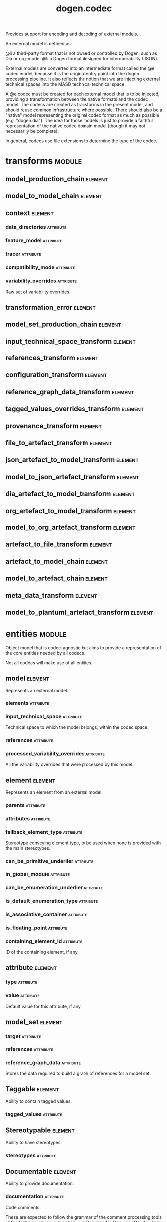 #+title: dogen.codec
#+options: <:nil c:nil todo:nil ^:nil d:nil date:nil author:nil
#+tags: { element(e) attribute(a) module(m) }
:PROPERTIES:
:masd.codec.dia.comment: true
:masd.codec.model_modules: dogen.codec
:masd.codec.input_technical_space: cpp
:masd.codec.reference: cpp.builtins
:masd.codec.reference: cpp.std
:masd.codec.reference: cpp.boost
:masd.codec.reference: dogen.variability
:masd.codec.reference: dogen.tracing
:masd.codec.reference: dogen.org
:masd.codec.reference: dogen.dia
:masd.codec.reference: masd
:masd.codec.reference: masd.variability
:masd.codec.reference: dogen.profiles
:masd.codec.reference: dogen.identification
:masd.variability.profile: dogen.profiles.base.default_profile
:END:

Provides support for encoding and decoding of external models.

An external model is defined as:

@li a third-party format that is not owned or controlled by
    Dogen, such as Dia or org-mode.
@li a Dogen format designed for interoperability (JSON).

External models are converted into an intermediate format called
the @e codec model, because it is the original entry point into
the dogen processing pipeline. It also reflects the notion that we
are injecting external technical spaces into the MASD technical
technical space.

A @e codec must be created for each external model that is to be
injected, providing a transformation between the native formats
and the codec model. The codecs are created as transforms in the
present model, and should reuse common infrastructure where possible.
There should also be a "native" model representing the original
codec format as much as possible (e.g. "dogen.dia"). The idea for
those models is just to provide a faithful representation of the
native codec domain model (though it may not necessarily be
complete).

In general, codecs use file extensions to determine the type of the
codec.

* transforms                                                         :module:
  :PROPERTIES:
  :custom_id: O0
  :END:
** model_production_chain                                           :element:
   :PROPERTIES:
   :custom_id: O2
   :masd.codec.stereotypes: dogen::handcrafted::typeable
   :END:
** model_to_model_chain                                             :element:
   :PROPERTIES:
   :custom_id: O3
   :masd.codec.stereotypes: dogen::handcrafted::typeable
   :END:
** context                                                          :element:
   :PROPERTIES:
   :custom_id: O13
   :masd.cpp.types.class_forward_declarations.enabled: true
   :masd.codec.stereotypes: dogen::typeable, dogen::pretty_printable
   :END:
*** data_directories                                              :attribute:
    :PROPERTIES:
    :masd.codec.type: std::vector<boost::filesystem::path>
    :END:
*** feature_model                                                 :attribute:
    :PROPERTIES:
    :masd.codec.type: boost::shared_ptr<variability::entities::feature_model>
    :END:
*** tracer                                                        :attribute:
    :PROPERTIES:
    :masd.codec.type: boost::shared_ptr<tracing::tracer>
    :END:
*** compatibility_mode                                            :attribute:
    :PROPERTIES:
    :masd.codec.type: bool
    :END:
*** variability_overrides                                         :attribute:
    :PROPERTIES:
    :masd.codec.type: std::vector<std::string>
    :END:

Raw set of variability overrides.

** transformation_error                                             :element:
   :PROPERTIES:
   :custom_id: O14
   :masd.codec.stereotypes: masd::exception
   :END:
** model_set_production_chain                                       :element:
   :PROPERTIES:
   :custom_id: O19
   :masd.codec.stereotypes: dogen::handcrafted::typeable
   :END:
** input_technical_space_transform                                  :element:
   :PROPERTIES:
   :custom_id: O20
   :masd.codec.stereotypes: dogen::handcrafted::typeable
   :END:
** references_transform                                             :element:
   :PROPERTIES:
   :custom_id: O21
   :masd.codec.stereotypes: dogen::handcrafted::typeable
   :END:
** configuration_transform                                          :element:
   :PROPERTIES:
   :custom_id: O40
   :masd.codec.stereotypes: dogen::handcrafted::typeable
   :END:
** reference_graph_data_transform                                   :element:
   :PROPERTIES:
   :custom_id: O53
   :masd.codec.stereotypes: dogen::handcrafted::typeable
   :END:
** tagged_values_overrides_transform                                :element:
   :PROPERTIES:
   :custom_id: O55
   :masd.codec.stereotypes: dogen::handcrafted::typeable
   :END:
** provenance_transform                                             :element:
   :PROPERTIES:
   :custom_id: O58
   :masd.codec.stereotypes: dogen::handcrafted::typeable
   :END:
** file_to_artefact_transform                                       :element:
   :PROPERTIES:
   :custom_id: O73
   :masd.codec.stereotypes: dogen::handcrafted::typeable
   :END:
** json_artefact_to_model_transform                                 :element:
   :PROPERTIES:
   :custom_id: O74
   :masd.codec.stereotypes: dogen::handcrafted::typeable
   :END:
** model_to_json_artefact_transform                                 :element:
   :PROPERTIES:
   :custom_id: O75
   :masd.codec.stereotypes: dogen::handcrafted::typeable
   :END:
** dia_artefact_to_model_transform                                  :element:
   :PROPERTIES:
   :custom_id: O76
   :masd.codec.stereotypes: dogen::handcrafted::typeable
   :END:
** org_artefact_to_model_transform                                  :element:
   :PROPERTIES:
   :custom_id: O77
   :masd.codec.stereotypes: dogen::handcrafted::typeable
   :END:
** model_to_org_artefact_transform                                  :element:
   :PROPERTIES:
   :custom_id: O78
   :masd.codec.stereotypes: dogen::handcrafted::typeable
   :END:
** artefact_to_file_transform                                       :element:
   :PROPERTIES:
   :custom_id: O79
   :masd.codec.stereotypes: dogen::handcrafted::typeable
   :END:
** artefact_to_model_chain                                          :element:
   :PROPERTIES:
   :custom_id: O80
   :masd.codec.stereotypes: dogen::handcrafted::typeable
   :END:
** model_to_artefact_chain                                          :element:
   :PROPERTIES:
   :custom_id: O88
   :masd.codec.stereotypes: dogen::handcrafted::typeable
   :END:
** meta_data_transform                                              :element:
   :PROPERTIES:
   :custom_id: O96
   :masd.codec.stereotypes: dogen::handcrafted::typeable
   :END:
** model_to_plantuml_artefact_transform                             :element:
   :PROPERTIES:
   :custom_id: 09abf389-0494-402a-b8a8-fa89bff3a8c8
   :masd.codec.stereotypes: dogen::handcrafted::typeable
   :END:
* entities                                                           :module:
  :PROPERTIES:
  :custom_id: O4
  :masd.codec.dia.comment: true
  :END:

Object model that is codec-agnostic but aims to provide
a representation of the core entities needed by all codecs.

Not all codecs will make use of all entities.

** model                                                            :element:
   :PROPERTIES:
   :custom_id: O5
   :masd.codec.stereotypes: Element
   :END:

Represents an external model.

*** elements                                                      :attribute:
    :PROPERTIES:
    :masd.codec.type: std::list<element>
    :END:
*** input_technical_space                                         :attribute:
    :PROPERTIES:
    :masd.codec.type: std::string
    :END:

Technical space to which the model belongs, within the codec space.

*** references                                                    :attribute:
    :PROPERTIES:
    :masd.codec.type: std::list<std::string>
    :END:
*** processed_variability_overrides                               :attribute:
    :PROPERTIES:
    :masd.codec.type: std::unordered_set<std::string>
    :END:

All the variability overrides that were processed by this model.

** element                                                          :element:
   :PROPERTIES:
   :custom_id: O6
   :masd.codec.stereotypes: Element
   :END:

Represents an element from an external model.

*** parents                                                       :attribute:
    :PROPERTIES:
    :masd.codec.type: std::list<std::string>
    :END:
*** attributes                                                    :attribute:
    :PROPERTIES:
    :masd.codec.type: std::list<attribute>
    :END:
*** fallback_element_type                                         :attribute:
    :PROPERTIES:
    :masd.codec.type: std::string
    :END:

Stereotype conveying element type, to be used when none is provided with the
main stereotypes.

*** can_be_primitive_underlier                                    :attribute:
    :PROPERTIES:
    :masd.codec.type: bool
    :END:
*** in_global_module                                              :attribute:
    :PROPERTIES:
    :masd.codec.type: bool
    :END:
*** can_be_enumeration_underlier                                  :attribute:
    :PROPERTIES:
    :masd.codec.type: bool
    :END:
*** is_default_enumeration_type                                   :attribute:
    :PROPERTIES:
    :masd.codec.type: bool
    :END:
*** is_associative_container                                      :attribute:
    :PROPERTIES:
    :masd.codec.type: bool
    :END:
*** is_floating_point                                             :attribute:
    :PROPERTIES:
    :masd.codec.type: bool
    :END:
*** containing_element_id                                         :attribute:
    :PROPERTIES:
    :masd.codec.type: identification::entities::codec_id
    :END:

ID of the containing element, if any.

** attribute                                                        :element:
   :PROPERTIES:
   :custom_id: O7
   :masd.codec.stereotypes: Element
   :END:
*** type                                                          :attribute:
    :PROPERTIES:
    :masd.codec.type: std::string
    :END:
*** value                                                         :attribute:
    :PROPERTIES:
    :masd.codec.type: std::string
    :END:

Default value for this attribute, if any.

** model_set                                                        :element:
   :PROPERTIES:
   :custom_id: O15
   :END:
*** target                                                        :attribute:
    :PROPERTIES:
    :masd.codec.type: model
    :END:
*** references                                                    :attribute:
    :PROPERTIES:
    :masd.codec.type: std::list<model>
    :END:
*** reference_graph_data                                          :attribute:
    :PROPERTIES:
    :masd.codec.type: reference_graph_data
    :END:

Stores the data required to build a graph of references for a model set.

** Taggable                                                         :element:
   :PROPERTIES:
   :custom_id: O8
   :masd.codec.stereotypes: masd::object_template
   :END:

Ability to contain tagged values.

*** tagged_values                                                 :attribute:
    :PROPERTIES:
    :masd.codec.type: std::list<identification::entities::tagged_value>
    :END:
** Stereotypable                                                    :element:
   :PROPERTIES:
   :custom_id: O9
   :masd.codec.stereotypes: masd::object_template
   :END:

Ability to have stereotypes.

*** stereotypes                                                   :attribute:
    :PROPERTIES:
    :masd.codec.type: std::list<identification::entities::stereotype>
    :END:
** Documentable                                                     :element:
   :PROPERTIES:
   :custom_id: O10
   :masd.codec.stereotypes: masd::object_template
   :END:

Ability to provide documentation.

*** documentation                                                 :attribute:
    :PROPERTIES:
    :masd.codec.type: std::string
    :END:

Code comments.

These are expected to follow the grammar of the comment processing tools
of the technical space in question, e.g. Doxygen for C++, JavaDoc for Java, etc.

** Nameable                                                         :element:
   :PROPERTIES:
   :custom_id: O11
   :masd.codec.stereotypes: masd::object_template
   :END:

Ability to have a name.

*** name                                                          :attribute:
    :PROPERTIES:
    :masd.codec.type: identification::entities::name
    :END:

Name of the codec element.

** Configurable                                                     :element:
   :PROPERTIES:
   :custom_id: O38
   :masd.codec.stereotypes: masd::object_template
   :END:

Ability to have meta-data associated.

*** configuration                                                 :attribute:
    :PROPERTIES:
    :masd.codec.type: boost::shared_ptr<variability::entities::configuration>
    :END:

Configuration for this element.

** DeterminableOrigin                                               :element:
   :PROPERTIES:
   :custom_id: O56
   :masd.codec.stereotypes: masd::object_template
   :END:

Properties related to the origin of the modeling element.

*** provenance                                                    :attribute:
    :PROPERTIES:
    :masd.codec.type: identification::entities::codec_provenance
    :END:

Provenance details of this codec element.

** TaggableOverridable                                              :element:
   :PROPERTIES:
   :custom_id: O64
   :masd.codec.stereotypes: masd::object_template
   :END:

Ability to contain tagged values.

*** tagged_values_overrides                                       :attribute:
    :PROPERTIES:
    :masd.codec.type: std::list<identification::entities::tagged_value>
    :END:

Meta-data sourced externally that can be used to override meta-data in model.

** Commentable                                                      :element:
   :PROPERTIES:
   :custom_id: O67
   :masd.codec.stereotypes: masd::object_template
   :END:

Has the ability to have an associated comment.

*** comment                                                       :attribute:
    :PROPERTIES:
    :masd.codec.type: comment
    :END:

Properties associated with the codec comment.

** Element                                                          :element:
   :PROPERTIES:
   :custom_id: O28
   :masd.codec.parent: entities::Taggable, entities::Stereotypable, entities::Documentable, entities::Nameable, entities::Configurable, entities::DeterminableOrigin, entities::TaggableOverridable, entities::Commentable
   :masd.codec.stereotypes: masd::object_template
   :END:

Consolidates a number of related object templates.

** reference_graph_data                                             :element:
   :PROPERTIES:
   :custom_id: O51
   :END:

Contains all the data required to build the graph of references.

*** root                                                          :attribute:
    :PROPERTIES:
    :masd.codec.type: std::string
    :END:

Has the name of the target model, which is the entry point to the references
graph.

*** edges_per_model                                               :attribute:
    :PROPERTIES:
    :masd.codec.type: std::unordered_map<std::string, std::list<std::string>>
    :END:

Contains the list of referenced models for a particular model name.

** comment                                                          :element:
   :PROPERTIES:
   :custom_id: O63
   :masd.codec.stereotypes: Documentable, Taggable
   :END:

Represents a comment block as read out from the codec representation.

*** applies_to_container                                          :attribute:
    :PROPERTIES:
    :masd.codec.type: bool
    :END:

Content of the field as it belonged to the containing object.

*** original_content                                              :attribute:
    :PROPERTIES:
    :masd.codec.type: std::string
    :END:

Content, as read from the codec representation.

** object                                                           :element:
   :PROPERTIES:
   :custom_id: O66
   :masd.codec.stereotypes: Commentable
   :END:

Represents an "raw" codec object which may or may not contain a modeling element of interest.

*** id                                                            :attribute:
    :PROPERTIES:
    :masd.codec.type: std::string
    :END:

Original ID available in the codec representation, if any.

*** name                                                          :attribute:
    :PROPERTIES:
    :masd.codec.type: std::string
    :END:

Original name in codec representation. May be qualified or simple; its nature is codec dependent.

*** object_type                                                   :attribute:
    :PROPERTIES:
    :masd.codec.type: std::string
    :END:

Native codec representation for the object type. Its interpretation is codec dependent.

*** stereotypes                                                   :attribute:
    :PROPERTIES:
    :masd.codec.type: std::string
    :END:

Original steoreotypes assigned to the object, if any.

*** container_id                                                  :attribute:
    :PROPERTIES:
    :masd.codec.type: std::string
    :END:

Codec ID of the container of this object, if any.

*** connection                                                    :attribute:
    :PROPERTIES:
    :masd.codec.type: boost::optional<std::pair<std::string,std::string>>
    :END:

Connections this object may have with other objects, if any.

*** attributes                                                    :attribute:
    :PROPERTIES:
    :masd.codec.type: std::list<attribute>
    :END:

All attributes associated with this object.

** artefact                                                         :element:
   :PROPERTIES:
   :custom_id: O72
   :END:
*** path                                                          :attribute:
    :PROPERTIES:
    :masd.codec.type: boost::filesystem::path
    :END:

Path to the file representing this artefact, if any.

*** codec_name                                                    :attribute:
    :PROPERTIES:
    :masd.codec.type: std::string
    :END:

Name of the codec to process this artefact.

*** content                                                       :attribute:
    :PROPERTIES:
    :masd.codec.type: std::string
    :END:

#+begin_src mustache
Contents of the artefact.

#+end_src
* helpers                                                            :module:
  :PROPERTIES:
  :custom_id: O17
  :END:
** references_resolver                                              :element:
   :PROPERTIES:
   :custom_id: O18
   :masd.codec.stereotypes: dogen::handcrafted::typeable
   :END:
** reference_resolution_exception                                   :element:
   :PROPERTIES:
   :custom_id: O26
   :masd.codec.stereotypes: masd::exception
   :END:
** references_validator                                             :element:
   :PROPERTIES:
   :custom_id: O48
   :masd.codec.stereotypes: dogen::handcrafted::typeable
   :END:
** reference_validation_error                                       :element:
   :PROPERTIES:
   :custom_id: O49
   :masd.codec.stereotypes: masd::exception
   :END:

A cycle was detected in the references graph.

* features                                                           :module:
  :PROPERTIES:
  :custom_id: O42
  :masd.codec.dia.comment: true
  :END:

Defines all of the features and feature groups used by
the codec model.

** input_technical_space                                            :element:
   :PROPERTIES:
   :custom_id: O43
   :masd.variability.default_binding_point: global
   :masd.variability.key_prefix: masd.codec
   :masd.codec.stereotypes: masd::variability::feature_bundle
   :END:

Feature bundle for the input technical space.

*** input_technical_space                                         :attribute:
    :PROPERTIES:
    :masd.codec.type: masd::variability::text
    :masd.codec.value: "agnostic"
    :END:

Input technical space for this model.

** reference                                                        :element:
   :PROPERTIES:
   :custom_id: O45
   :masd.variability.default_binding_point: global
   :masd.variability.key_prefix: masd.codec
   :masd.codec.stereotypes: masd::variability::feature_bundle
   :END:

Features related to model referencing.

*** reference                                                     :attribute:
    :PROPERTIES:
    :masd.variability.is_optional: true
    :masd.codec.type: masd::variability::text_collection
    :END:

Imports an external model.

** initializer                                                      :element:
   :PROPERTIES:
   :custom_id: O46
   :masd.codec.stereotypes: masd::variability::initializer
   :END:
** uml                                                              :element:
   :PROPERTIES:
   :custom_id: O47
   :masd.variability.default_binding_point: any
   :masd.variability.generate_static_configuration: false
   :masd.variability.key_prefix: masd.codec
   :masd.codec.stereotypes: masd::variability::feature_bundle
   :END:

Features related to all UML injectors.

*** dia.comment                                                   :attribute:
    :PROPERTIES:
    :masd.codec.type: masd::variability::boolean
    :END:

If true, the UML comment is linked to the containing package.

If the containing package is the model itself, it is linked to the model's module.

** meta_data                                                        :element:
   :PROPERTIES:
   :custom_id: O95
   :masd.variability.default_binding_point: any
   :masd.variability.key_prefix: masd.codec
   :masd.codec.stereotypes: masd::variability::feature_bundle
   :END:

Assorted meta-data.

*** stereotypes                                                   :attribute:
    :PROPERTIES:
    :masd.variability.is_optional: true
    :masd.codec.type: masd::variability::comma_separated
    :END:

Stereotypes associated with this element or attribute.

*** type                                                          :attribute:
    :PROPERTIES:
    :masd.variability.is_optional: true
    :masd.codec.type: masd::variability::text
    :END:

Type associated with this attribute.

*** value                                                         :attribute:
    :PROPERTIES:
    :masd.variability.is_optional: true
    :masd.codec.type: masd::variability::text
    :END:

Value associated with this attribute.

*** parent                                                        :attribute:
    :PROPERTIES:
    :masd.variability.is_optional: true
    :masd.codec.type: masd::variability::comma_separated
    :END:

Parent associated with this element.

*** can_be_primitive_underlier                                    :attribute:
    :PROPERTIES:
    :masd.variability.is_optional: true
    :masd.codec.type: masd::variability::boolean
    :END:
*** in_global_module                                              :attribute:
    :PROPERTIES:
    :masd.variability.is_optional: true
    :masd.codec.type: masd::variability::boolean
    :END:
*** can_be_enumeration_underlier                                  :attribute:
    :PROPERTIES:
    :masd.variability.is_optional: true
    :masd.codec.type: masd::variability::boolean
    :END:
*** is_default_enumeration_type                                   :attribute:
    :PROPERTIES:
    :masd.variability.is_optional: true
    :masd.codec.type: masd::variability::boolean
    :END:
*** is_associative_container                                      :attribute:
    :PROPERTIES:
    :masd.variability.is_optional: true
    :masd.codec.type: masd::variability::boolean
    :END:
*** is_floating_point                                             :attribute:
    :PROPERTIES:
    :masd.variability.is_optional: true
    :masd.codec.type: masd::variability::boolean
    :END:
* registrar                                                         :element:
  :PROPERTIES:
  :custom_id: O60
  :masd.codec.stereotypes: masd::serialization::type_registrar
  :END:
* main                                                              :element:
  :PROPERTIES:
  :custom_id: O61
  :masd.codec.stereotypes: masd::entry_point, dogen::untypable
  :END:
* CMakeLists                                                        :element:
  :PROPERTIES:
  :custom_id: O62
  :masd.codec.stereotypes: masd::build::cmakelists, dogen::handcrafted::cmake
  :END:
